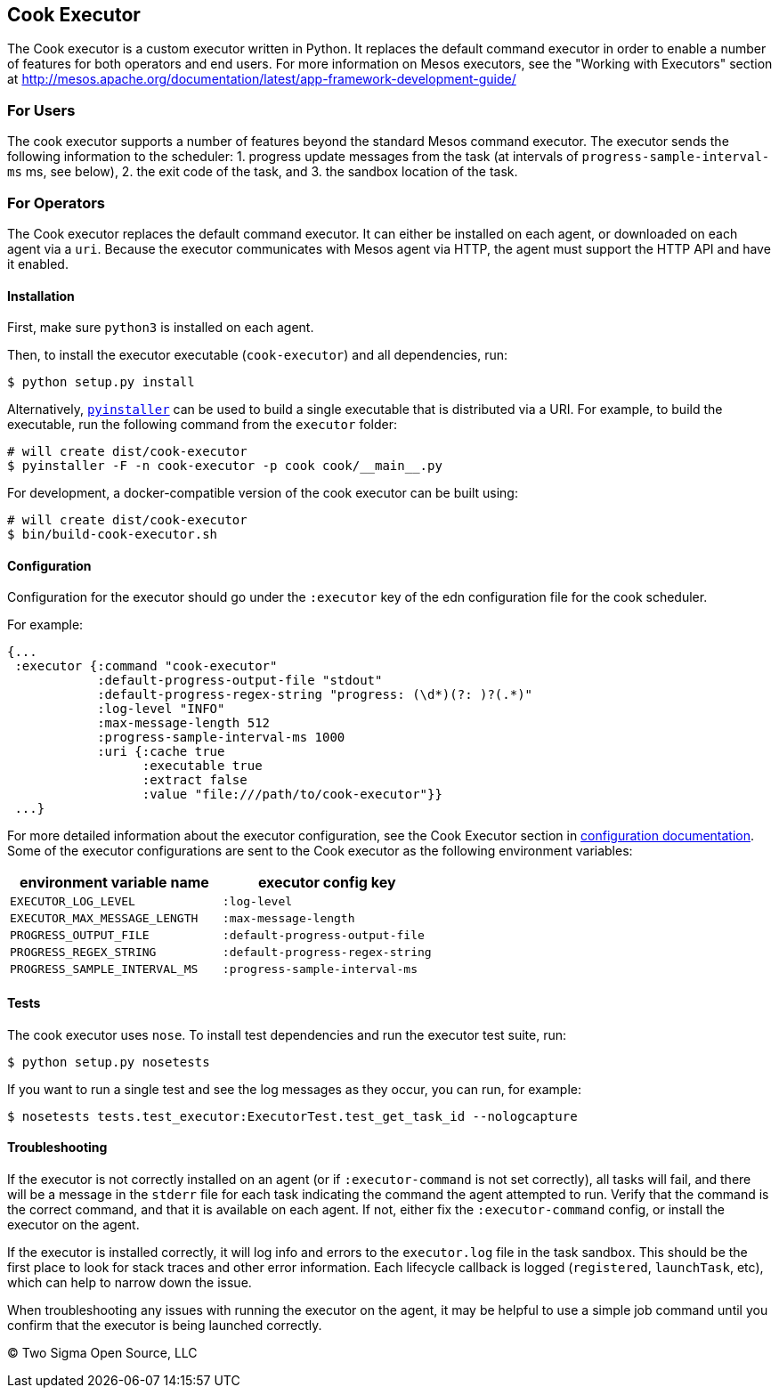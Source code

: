 [[cook-executor]]
Cook Executor
-------------

The Cook executor is a custom executor written in Python.
It replaces the default command executor in order to enable a number of features for both operators and end users.
For more information on Mesos executors, see the "Working with Executors" section at http://mesos.apache.org/documentation/latest/app-framework-development-guide/

[[for-users]]
For Users
~~~~~~~~~

The cook executor supports a number of features beyond the standard Mesos command executor.
The executor sends the following information to the scheduler:
1. progress update messages from the task (at intervals of `progress-sample-interval-ms` ms, see below),
2. the exit code of the task, and
3. the sandbox location of the task.

[[for-operators]]
For Operators
~~~~~~~~~~~~~

The Cook executor replaces the default command executor.
It can either be installed on each agent, or downloaded on each agent via a `uri`.
Because the executor communicates with Mesos agent via HTTP, the agent must support the HTTP API and have it enabled.

[[installation]]
Installation
^^^^^^^^^^^^

First, make sure `python3` is installed on each agent.

Then, to install the executor executable (`cook-executor`) and all dependencies, run:

[source,bash]
----
$ python setup.py install
----

Alternatively, https://github.com/pyinstaller/pyinstaller[`pyinstaller`] can be used to build a single executable that is distributed via a URI.
For example, to build the executable, run the following command from the `executor` folder:

[source,bash]
----
# will create dist/cook-executor
$ pyinstaller -F -n cook-executor -p cook cook/__main__.py
----

For development, a docker-compatible version of the cook executor can be built using:

[source,bash]
----
# will create dist/cook-executor
$ bin/build-cook-executor.sh
----

[[configuration]]
Configuration
^^^^^^^^^^^^^

Configuration for the executor should go under the `:executor` key of the edn configuration file for the cook scheduler.

For example:

[source,clojure]
----
{...
 :executor {:command "cook-executor"
            :default-progress-output-file "stdout"
            :default-progress-regex-string "progress: (\d*)(?: )?(.*)"
            :log-level "INFO"
            :max-message-length 512
            :progress-sample-interval-ms 1000
            :uri {:cache true
                  :executable true
                  :extract false
                  :value "file:///path/to/cook-executor"}}
 ...}
----

For more detailed information about the executor configuration, see the Cook Executor section in link:../scheduler/docs/configuration.adoc[configuration documentation].
Some of the executor configurations are sent to the Cook executor as the following environment variables:

[cols=",",options="header",]
|=============================================================
|environment variable name |executor config key
|`EXECUTOR_LOG_LEVEL` |`:log-level`
|`EXECUTOR_MAX_MESSAGE_LENGTH` |`:max-message-length`
|`PROGRESS_OUTPUT_FILE` |`:default-progress-output-file`
|`PROGRESS_REGEX_STRING` |`:default-progress-regex-string`
|`PROGRESS_SAMPLE_INTERVAL_MS` |`:progress-sample-interval-ms`
|=============================================================

[[tests]]
Tests
^^^^^

The cook executor uses `nose`. To install test dependencies and run the executor test suite, run:

[source,bash]
----
$ python setup.py nosetests
----

If you want to run a single test and see the log messages as they occur, you can run, for example:

[source,bash]
----
$ nosetests tests.test_executor:ExecutorTest.test_get_task_id --nologcapture
----

[[troubleshooting]]
Troubleshooting
^^^^^^^^^^^^^^^

If the executor is not correctly installed on an agent (or if `:executor-command` is not set correctly), all tasks will fail, and there will be a message in the `stderr` file for each task indicating the command the agent attempted to run.
Verify that the command is the correct command, and that it is available on each agent.
If not, either fix the `:executor-command` config, or install the executor on the agent.

If the executor is installed correctly, it will log info and errors to the `executor.log` file in the task sandbox.
This should be the first place to look for stack traces and other error information.
Each lifecycle callback is logged (`registered`, `launchTask`, etc), which can help to narrow down the issue.

When troubleshooting any issues with running the executor on the agent, it may be helpful to use a simple job command until you confirm that the executor is being launched correctly.

(C) Two Sigma Open Source, LLC

